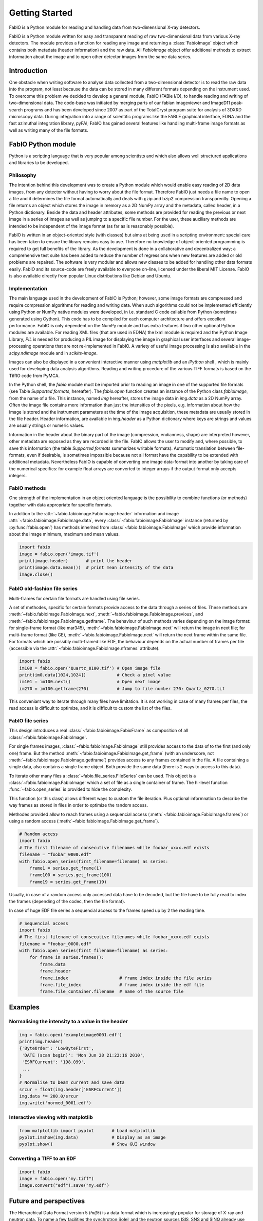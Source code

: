 Getting Started
===============

FabIO is a Python module for reading and handling data from two-dimensional X-ray
detectors.


FabIO is a Python module written for easy and transparent reading
of raw two-dimensional data from various X-ray detectors. The
module provides a function for reading any image and returning a
:class:`FabioImage` object which contains both metadata (header information)
and the raw data. All `FabioImage` object offer additional methods to
extract information about the image and to open other detector
images from the same data series.


Introduction
------------

One obstacle when writing software to analyse data collected from a
two-dimensional detector is to read the raw data into the program,
not least because the data can be stored in many different formats
depending on the instrument used. To overcome this problem we
decided to develop a general module, FabIO (FABle I/O), to handle
reading and writing of two-dimensional data. The code-base was
initiated by merging parts of our fabian imageviewer and
ImageD11 peak-search programs and has been developed
since 2007 as part of the TotalCryst program suite for
analysis of 3DXRD microscopy data. During integration into
a range of scientific programs like the FABLE graphical interface,
EDNA and the fast azimuthal integration library,
pyFAI; FabIO has gained several features like handling
multi-frame image formats as well as writing many of the file
formats.


FabIO Python module
-------------------

Python is a scripting language that is very popular among
scientists and which also allows well structured applications and
libraries to be developed.

Philosophy
..........

The intention behind this development was to create a Python module
which would enable easy reading of 2D data images, from any
detector without having to worry about the file format. Therefore
FabIO just needs a file name to open a file and it determines the
file format automatically and deals with gzip and bzip2
compression transparently. Opening a file returns an object
which stores the image in memory as a 2D NumPy array
and the metadata, called header, in a Python dictionary.
Beside the data and header attributes, some methods are
provided for reading the previous or next image in a series of
images as well as jumping to a specific file number. For the user,
these auxiliary methods are intended to be independent of the image
format (as far as is reasonably possible).

FabIO is written in an object-oriented style (with classes) but
aims at being used in a scripting environment: special care has
been taken to ensure the library remains easy to use. Therefore no
knowledge of object-oriented programming is required to get full
benefits of the library. As the development is done in a
collaborative and decentralized way; a comprehensive test suite has
been added to reduce the number of regressions when new features
are added or old problems are repaired. The software is very
modular and allows new classes to be added for handling other data
formats easily. FabIO and its source-code are freely available to
everyone on-line, licensed under the liberal MIT License. 
FabIO is also available directly from
popular Linux distributions like Debian and Ubuntu.

Implementation
..............

The main language used in the development of FabIO is Python;
however, some image formats are compressed and require
compression algorithms for reading and writing data. When such
algorithms could not be implemented efficiently using Python or
NumPy native modules were developed, in i.e. standard C code
callable from Python (sometimes generated using Cython).
This code has to be compiled for each computer architecture and
offers excellent performance. FabIO is only dependent on the NumPy
module and has extra features if two other optional Python modules
are available. For reading XML files (that are used in EDNA) the
lxml module is required and the Python Image Library, `PIL`
is needed for producing a PIL image for displaying the image
in graphical user interfaces and several image-processing
operations that are not re-implemented in FabIO. A variety of
useful image processing is also available in the `scipy.ndimage`
module and in `scikits-image`.

Images can also be displayed in a convenient interactive manner
using `matplotlib` and an `IPython` shell , which
is mainly used for developing data analysis algorithms. Reading and
writing procedure of the various TIFF formats is based on the
TiffIO code from PyMCA.

In the Python shell, the `fabio` module must be imported prior to
reading an image in one of the supported file formats (see Table
`Supported formats`, hereafter).
The `fabio.open` function creates an instance of the
Python class `fabioimage`, from the name of a file. This instance,
named `img` hereafter, stores the image data in `img.data` as a 2D
NumPy array. Often the image file contains more information than
just the intensities of the pixels, e.g. information about how the
image is stored and the instrument parameters at the time of the
image acquisition, these metadata are usually stored in the file
header. Header information, are available in `img.header` as a
Python dictionary where keys are strings and values are usually
strings or numeric values.

Information in the header about the binary part of the image
(compression, endianness, shape) are interpreted however, other
metadata are exposed as they are recorded in the file. FabIO allows
the user to modify and, where possible, to save this information
(the table `Supported formats` summarizes writable formats).
Automatic translation
between file-formats, even if desirable, is sometimes impossible
because not all format have the capability to be extended with
additional metadata. Nevertheless FabIO is capable of converting
one image data-format into another by taking care of the numerical
specifics: for example float arrays are converted to integer arrays
if the output format only accepts integers.

FabIO methods
.............
One strength of the implementation in an object oriented language
is the possibility to combine functions (or methods) together with
data appropriate for specific formats.

.. image:: img/fabioimage.png

In addition to the :attr:`~fabio.fabioimage.FabioImage.header` information and
image :attr:`~fabio.fabioimage.FabioImage.data`,
every :class:`~fabio.fabioimage.FabioImage` instance (returned
by :py:func:`fabio.open`) has methods inherited from :class:`~fabio.fabioimage.FabioImage` which
provide information about the image minimum, maximum and mean
values.

.. code-block:: python

   import fabio
   image = fabio.open('image.tif')
   print(image.header)       # print the header
   print(image.data.mean())  # print mean intensity of the data
   image.close()


FabIO old-fashion file series
.............................

.. image:: img/fabioimage_old.png

Multi-frames for certain file formats are handled using file series.

A set of methodes, specific for certain formats provide access to the data
through a series of files. These methods are :meth:`~fabio.fabioimage.FabioImage.next`,
:meth:`~fabio.fabioimage.FabioImage.previous`, and :meth:`~fabio.fabioimage.FabioImage.getframe`.
The behaviour of such methods varies depending on the image format: for single-frame
format (like mar345), :meth:`~fabio.fabioimage.FabioImage.next` will return the image in next
file; for multi-frame format (like GE), :meth:`~fabio.fabioimage.FabioImage.next` will return
the next frame within the same file. For formats which are possibly
multi-framed like EDF, the behaviour depends on the actual number
of frames per file (accessible via the :attr:`~fabio.fabioimage.FabioImage.nframes` attribute).

.. code-block:: python

    import fabio
    im100 = fabio.open('Quartz_0100.tif') # Open image file
    print(im0.data[1024,1024])            # Check a pixel value
    im101 = im100.next()                  # Open next image
    im270 = im100.getframe(270)           # Jump to file number 270: Quartz_0270.tif

This conveniant way to iterate through many files have limitation. It is not
working in case of many frames per files, the read access is difficult to
optimize, and it is difficult to custom the list of the files.

FabIO file series
.................

This design introduces a real :class:`~fabio.fabioimage.FabioFrame` as composition
of all :class:`~fabio.fabioimage.FabioImage`.

.. image:: img/fabioframes.png

For single frames images, :class:`~fabio.fabioimage.FabioImage` still provides
access to the data of to the first (and only one) frame. But the method :meth:`~fabio.fabioimage.FabioImage.get_frame`
(with an underscore, not :meth:`~fabio.fabioimage.FabioImage.getframe`) provides access to any frames contained in the file.
A file containing a single data, also contains a single frame object. Both provide the same data
(there is 2 ways to access to this data).

To iterate other many files a :class:`~fabio.file_series.FileSeries` can be used.
This object is a :class:`~fabio.fabioimage.FabioImage` which a set of file as a single container of frame.
The hi-level function :func:`~fabio.open_series` is provided to hide the complexity.

This function (or this class) allows different ways to custom the file iteration.
Plus optional informnation to describe the way frames as stored in files in order
to optimize the random access.

Methodes provided allow to reach frames
using a sequencial access (:meth:`~fabio.fabioimage.FabioImage.frames`)
or using a random access (:meth:`~fabio.fabioimage.FabioImage.get_frame`).

.. code-block:: python

    # Random access
    import fabio
    # The first filename of consecutive filenames while foobar_xxxx.edf exists
    filename = "foobar_0000.edf"
    with fabio.open_series(first_filename=filename) as series:
        frame1 = series.get_frame(1)
        frame100 = series.get_frame(100)
        frame19 = series.get_frame(19)

Usually, in case of a random access only accessed data have to be decoded, but the file
have to be fully read to index the frames (depending of the codec, then the file
format).

In case of huge EDF file series a sequencial access to the frames speed up by
2 the reading time.

.. code-block:: python

    # Sequencial access
    import fabio
    # The first filename of consecutive filenames while foobar_xxxx.edf exists
    filename = "foobar_0000.edf"
    with fabio.open_series(first_filename=filename) as series:
        for frame in series.frames():
            frame.data
            frame.header
            frame.index                    # frame index inside the file series
            frame.file_index               # frame index inside the edf file
            frame.file_container.filename  # name of the source file

Examples
--------

Normalising the intensity to a value in the header
..................................................

.. code-block:: python

    img = fabio.open('exampleimage0001.edf')
    print(img.header)
    {'ByteOrder': 'LowByteFirst',
     'DATE (scan begin)': 'Mon Jun 28 21:22:16 2010',
     'ESRFCurrent': '198.099',
     ...
    }
    # Normalise to beam current and save data
    srcur = float(img.header['ESRFCurrent'])
    img.data *= 200.0/srcur
    img.write('normed_0001.edf')

Interactive viewing with matplotlib
...................................

.. code-block:: python

    from matplotlib import pyplot       # Load matplotlib
    pyplot.imshow(img.data)             # Display as an image
    pyplot.show()                       # Show GUI window

Converting a TIFF to an EDF
...........................

.. code-block:: python

   import fabio
   image = fabio.open("my.tiff")
   image.convert("edf").save("my.edf")

Future and perspectives
-----------------------

The Hierarchical Data Format version 5 (`hdf5`) is a data format which
is increasingly popular for storage of X-ray and neutron data. To
name a few facilities the synchrotron Soleil and the neutron
sources ISIS, SNS and SINQ already use HDF extensively through the
NeXus format. For now, mainly processed or curated data are
stored in this format but new detectors (Eiger from Dectris) are natively
saving data in HDF5. FabIO will rely on H5Py, which
already provides a good HDF5 binding for Python, as an external
dependency, to be able to read and write such HDF5 files.
This starts to be available in version 0.4.0.

Conclusion
----------

FabIO gives an easy way to read and write 2D images when using the
Python computer language. It was originally developed for X-ray
diffraction data but now gives an easy way for scientists to access
and manipulate their data from a wide range of 2D X-ray detectors.
We welcome contributions to further improve the code and hope to
add more file formats in the future.

Acknowledgements
................

We acknowledge Andy Götz and Kenneth Evans for extensive
testing when including the FabIO reader in the Fable image viewer
(Götz et al., 2007).
We also thank V. Armando Solé for assistance with
his TiffIO reader and Carsten Gundlach for deployment of FabIO at
the beamlines i711 and i811, MAX IV, and providing bug reports. 
We finally acknowledge our colleagues who have reported bugs and
helped to improve FabIO. Financial support was granted by the EU
6th Framework NEST/ADVENTURE project TotalCryst (Poulsen et al., 2006).


Citation
........


Knudsen, E. B., Sørensen, H. O., Wright, J. P., Goret, G. & Kieffer, J. (2013). J. Appl. Cryst. 46, 537-539.

http://dx.doi.org/10.1107/S0021889813000150


List of file formats that FabIO can read and write
..................................................

In alphabetical order. The listed filename extensions are typical examples.
FabIO tries to deduce the actual format from the file itself and only
uses extensions as a fallback if that fails.

.. csv-table:: Supported formats
   :header: "Python Module", "Detector / Format", "Extension", "Read", "Multi-image", "Write"
   :widths: 30, 30, 20, 10, 15, 10

   "ADSC", "ADSC Quantum", ".img", "Yes", "No", "Yes"
   "Bruker86", "Bruker formats", ".sfrm ", "Yes", "No", "Yes"
   "Bruker100", "Bruker formats", ".sfrm ", "Yes", "No", "Yes"
   "CBF", "CIF binary files", ".cbf ", "Yes", "No", "Yes"
   "DM3", "Gatan Digital Micrograph ", ".dm3 ", "Yes", "No", "No"
   "EDF", "ESRF data format ", ".edf ", "Yes", "Yes ", "Yes"
   "EDNA-XML", "Used by EDNA", ".xml ", "Yes", "No", "No"
   "Eiger", "Dectris format", ".h5", "Yes", "Yes", "Yes"
   "Fit2D", "Fit2D binary format", ".f2d", "Yes", "No", "No"
   "Fit2D mask", "Fit2D mask", ".msk ", "Yes", "No", "Yes"
   "Fit2D spreadsheet", "Fit2D Ascii format", ".spr ", "Yes", "No", "Yes"
   "GE", "General Electric", "", "Yes", "Yes ", "No"
   "JPEG", "Joint Photographic Experts Group", ".jpg", "Yes", "No", "No"
   "JPEG2k", "JPEG 2000", ".jpx", "Yes", "No", "No"
   "Hdf5", "Needs the dataset path", ".h5", "Yes", "Yes", "No"
   "HiPiC", "Hamamatsu CCD", ".tif ", "Yes", "No", "No"
   "kcd", "Nonius KappaCCD", ".kccd ", "Yes", "No", "No"
   "marccd", "MarCCD/Mar165", ".mccd ", "Yes", "No", "No"
   "mar345", "Mar345 image plate", ".mar3450 ", "Yes", "No", "Yes"
   "mpa", "Multi-wire detector", ".mpa", "yes", "No", "No"
   "mrc", "Medical Research Council", ".map", "Yes", "Yes", "No"
   "numpy", "numpy 2D array", ".npy ", "Yes", "No", "Yes"
   "OXD", "Oxford Diffraction", ".img ", "Yes", "No", "Yes"
   "Pixi", "pixi", "", "Yes", "No", "No"
   "pilatus", "Dectris Pilatus Tiff", ".tif ", "Yes", "No", "Yes"
   "PNM", "Portable aNy Map", ".pnm ", "Yes", "No", "Yes"
   "Raxis", "Rigaku Saxs format", ".img", "Yes", "No", "No"
   "spe", "Princeton instrumentation", ".spe", "Yes", "Yes", "No"
   "TIFF", "Tagged Image File Format", ".tif", "Yes", "Yes", "Yes"

Adding new file formats
.......................

We hope it will be relatively easy to add new file formats to FabIO in the future.
Please refere at the *fabio/templateimage.py* file in the source which describes
how to add a new format.





